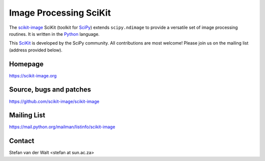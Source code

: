 Image Processing SciKit
=======================

The `scikit-image <https://scikit-image.org>`__ SciKit (toolkit for
`SciPy <http://www.scipy.org>`__) extends ``scipy.ndimage`` to provide
a versatile set of image processing routines.  It is written in the
`Python <https://www.python.org>`_ language.

This `SciKit <http://scikits.appspot.com>`_ is developed by the SciPy
community.  All contributions are most welcome!  Please join us on the
mailing list (address provided below).

Homepage
--------
https://scikit-image.org

Source, bugs and patches
------------------------
https://github.com/scikit-image/scikit-image

Mailing List
------------
https://mail.python.org/mailman/listinfo/scikit-image

Contact
-------
Stefan van der Walt <stefan at sun.ac.za>
